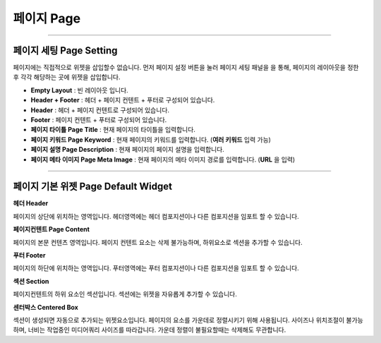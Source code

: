 

페이지 Page
============

.. image:: resource/widget/IUPage.png
-------------

페이지 세팅 Page Setting
-----------------------

페이지에는 직접적으로 위젯을 삽입할수 없습니다. 먼저 페이지 설정 버튼을 눌러 페이지 세팅 패널을  을 통해, 페이지의 레이아웃을 정한 후 각각 해당하는 곳에 위젯을 삽입합니다.

.. image:: resource/iu_manual_sheet_page_setting.png

* **Empty Layout** : 빈 레이아웃 입니다.
* **Header + Footer** : 헤더 + 페이지 컨텐트 + 푸터로 구성되어 있습니다.
* **Header** : 헤더 + 페이지 컨텐트로 구성되어 있습니다.
* **Footer** : 페이지 컨텐트 + 푸터로 구성되어 있습니다.
* **페이지 타이틀 Page Title** : 현재 페이지의 타이틀을 입력합니다.
* **페이지 키워드 Page Keyword** : 현재 페이지의 키워드를 입력합니다. (**여러 키워드** 입력 가능)
* **페이지 설명 Page Description** : 현재 페이지의 페이지 설명을 입력합니다.
* **페이지 메타 이미지 Page Meta Image** : 현재 페이지의 메타 이미지 경로를 입력합니다. (**URL** 을 입력)


-------------


페이지 기본 위젯 Page Default Widget
----------------------------


.. image:: resource/widget/IUHeader.png
**헤더 Header**

페이지의 상단에 위치하는 영역입니다. 헤더영역에는 헤더 컴포지션이나 다른 컴포지션을 임포트 할 수 있습니다.

.. image:: resource/widget/IUPageContent.png
**페이지컨텐트 Page Content** 

페이지의 본문 컨텐츠 영역입니다. 페이지 컨텐트 요소는 삭제 불가능하며, 하위요소로 섹션을 추가할 수 있습니다.

.. image:: resource/widget/IUFooter.png
**푸터 Footer** 

페이지의 하단에 위치하는 영역입니다. 푸터영역에는 푸터 컴포지션이나 다른 컴포지션을 임포트 할 수 있습니다.

.. image:: resource/widget/IUSection.png
**섹션 Section** 

페이지컨텐트의 하위 요소인 섹션입니다. 섹션에는 위젯을 자유롭게 추가할 수 있습니다.

.. image:: resource/widget/IUCenterBox.png
**센터박스 Centered Box** 

섹션이 생성되면 자동으로 추가되는 위젯요소입니다. 페이지의 요소를 가운데로 정렬시키기 위해 사용됩니다. 사이즈나 위치조절이 불가능하며, 너비는 작업중인 미디어쿼리 사이즈를 따라갑니다. 가운데 정렬이 불필요할때는 삭제해도 무관합니다.
